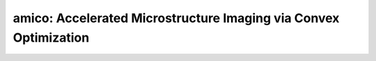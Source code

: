 amico:   Accelerated Microstructure Imaging via Convex Optimization
===================================================================

.. raw:: html

   
   <style type="text/css">
   .content { font-size:1.0em; line-height:140%; padding: 20px; }
   .content p { padding:0px; margin:0px 0px 20px; }
   .content img { padding:0px; margin:0px 0px 20px; border:none; }
   .content p img, pre img, tt img, li img, h1 img, h2 img { margin-bottom:0px; }
   .content ul { padding:0px; margin:0px 0px 20px 23px; list-style:square; }
   .content ul li { padding:0px; margin:0px 0px 7px 0px; }
   .content ul li ul { padding:5px 0px 0px; margin:0px 0px 7px 23px; }
   .content ul li ol li { list-style:decimal; }
   .content ol { padding:0px; margin:0px 0px 20px 0px; list-style:decimal; }
   .content ol li { padding:0px; margin:0px 0px 7px 23px; list-style-type:decimal; }
   .content ol li ol { padding:5px 0px 0px; margin:0px 0px 7px 0px; }
   .content ol li ol li { list-style-type:lower-alpha; }
   .content ol li ul { padding-top:7px; }
   .content ol li ul li { list-style:square; }
   .content pre, code { font-size:11px; }
   .content tt { font-size: 1.0em; }
   .content pre { margin:0px 0px 20px; }
   .content pre.codeinput { padding:10px; border:1px solid #d3d3d3; background:#f7f7f7; overflow-x:scroll}
   .content pre.codeoutput { padding:10px 11px; margin:0px 0px 20px; color:#4c4c4c; white-space: pre-wrap; white-space: -moz-pre-wrap; white-space: -pre-wrap; white-space: -o-pre-wrap; word -wrap: break-word;}
   .content pre.error { color:red; }
   .content @media print { pre.codeinput, pre.codeoutput { word-wrap:break-word; width:100%; } }
   .content span.keyword { color:#0000FF }
   .content span.comment { color:#228B22 }
   .content span.string { color:#A020F0 }
   .content span.untermstring { color:#B20000 }
   .content span.syscmd { color:#B28C00 }
   .content .footer { width:auto; padding:10px 0px; margin:25px 0px 0px; border-top:1px dotted #878787; font-size:0.8em; line-height:140%; font-style:italic; color:#878787; text-align:left; float:none; }
   .content .footer p { margin:0px; }
   .content .footer a { color:#878787; }
   .content .footer a:hover { color:#878787; text-decoration:underline; }
   .content .footer a:visited { color:#878787; }
   .content table th { padding:7px 5px; text-align:left; vertical-align:middle; border: 1px solid #d6d4d4; font-weight:bold; }
   .content table td { padding:7px 5px; text-align:left; vertical-align:top; border:1px solid #d6d4d4; }
   ::-webkit-scrollbar {
       -webkit-appearance: none;
       width: 4px;
       height: 5px;
      }
   
      ::-webkit-scrollbar-thumb {
       border-radius: 5px;
       background-color: rgba(0,0,0,.5);
       -webkit-box-shadow: 0 0 1px rgba(255,255,255,.5);
      }
   </style><div class="content"><h2 >Contents</h2><div ><ul ><li ><a href="#2">I- DESCRIPTION</a></li><li ><a href="#3">II- MODEL PARAMETERS</a></li><li ><a href="#4">a- create object</a></li><li ><a href="#5">b- modify options</a></li><li ><a href="#6">III- FIT EXPERIMENTAL DATASET</a></li><li ><a href="#7">a- load experimental data</a></li><li ><a href="#8">b- fit dataset</a></li><li ><a href="#9">c- show fitting results</a></li><li ><a href="#10">d- Save results</a></li><li ><a href="#11">V- SIMULATIONS</a></li><li ><a href="#12">a- Single Voxel Curve</a></li><li ><a href="#13">b- Sensitivity Analysis</a></li></ul></div><pre class="codeinput"><span class="comment">% This m-file has been automatically generated using qMRgenBatch(amico)</span>
   <span class="comment">% Command Line Interface (CLI) is well-suited for automatization</span>
   <span class="comment">% purposes and Octave.</span>
   <span class="comment">%</span>
   <span class="comment">% Please execute this m-file section by section to get familiar with batch</span>
   <span class="comment">% processing for amico on CLI.</span>
   <span class="comment">%</span>
   <span class="comment">% Demo files are downloaded into amico_data folder.</span>
   <span class="comment">%</span>
   <span class="comment">% Written by: Agah Karakuzu, 2017</span>
   <span class="comment">% =========================================================================</span>
   </pre><h2 id="2">I- DESCRIPTION</h2><pre class="codeinput">qMRinfo(<span class="string">'amico'</span>); <span class="comment">% Describe the model</span>
   </pre><pre class="codeoutput">  amico:   Accelerated Microstructure Imaging via Convex Optimization
              Sub-module of noddi
    a href="matlab: figure, imshow Diffusion.png ;"Pulse Sequence Diagram/a
    
     ASSUMPTIONS:
       Neuronal fibers model:
         geometry                          sticks (Dperp = 0)
         Orientation dispersion            YES (Watson distribution). Note that NODDI is more robust to
                                                                       crossing fibers that DTI  (Campbell, NIMG 2017)
    
         Permeability                      NO
       Diffusion properties:
         intra-axonal                      totally restricted
           diffusion coefficient (Dr)      fixed by default.
         extra-axonal                      Tortuosity model. Parallel diffusivity is equal to
                                             intra-diffusivity.Perpendicular diffusivity is
                                             proportional to fiber density
           diffusion coefficient (Dh)      Constant
    
     Inputs:
       DiffusionData       4D diffusion weighted dataset
       (Mask)               Binary mask to accelerate the fitting (OPTIONAL)
    
     Outputs:
       di                  Diffusion coefficient in the restricted compartment.
       ficvf               Fraction of water in the restricted compartment.
       fiso                Fraction of water in the isotropic compartment (e.g. CSF/Veins)
       fr                  Fraction of restricted water in the entire voxel (e.g. intra-cellular volume fraction)
                            fr = ficvf*(1-fiso)
       diso (fixed)        diffusion coefficient of the isotropic compartment (CSF)
       kappa               Orientation dispersion index
       b0                  Signal at b=0
       theta               angle of the fibers
       phi                 angle of the fibers
    
     Protocol:
       Multi-shell diffusion-weighted acquisition
        at least 2 non-zeros bvalues
        at least 5 b=0 (used to compute noise standard deviation
    
       DiffusionData       Array [NbVol x 7]
         Gx                Diffusion Gradient x
         Gy                Diffusion Gradient y
         Gz                Diffusion Gradient z
         Gnorm (T/m)         Diffusion gradient magnitude
         Delta (s)         Diffusion separation
         delta (s)         Diffusion duration
         TE (s)            Echo time
    
     Options:
       Model               Model part of NODDI.
                             Available models are:
                               -WatsonSHStickTortIsoVIsoDot_B0 is a four model compartment used for ex-vivo datasets
    
     Example of command line usage
       For more examples: a href="matlab: qMRusage(noddi);"qMRusage(noddi)/a
    
     Author: Tanguy Duval
    
     References:
       Please cite the following if you use this module:
         Alessandro Daducci, Erick Canales-Rodriguez, Hui Zhang, Tim Dyrby, Daniel Alexander, Jean-Philippe Thiran, 2015. Accelerated Microstructure Imaging via Convex Optimization (AMICO) from diffusion MRI data. NeuroImage 105, pp. 32-44
         Zhang, H., Schneider, T., Wheeler-Kingshott, C.A., Alexander, D.C., 2012. NODDI: practical in vivo neurite orientation dispersion and density imaging of the human brain. Neuroimage 61, 1000?1016.
       In addition to citing the package:
         Cabana J-F, Gu Y, Boudreau M, Levesque IR, Atchia Y, Sled JG, Narayanan S, Arnold DL, Pike GB, Cohen-Adad J, Duval T, Vuong M-T and Stikov N. (2016), Quantitative magnetization transfer imaging made easy with qMTLab: Software for data simulation, analysis, and visualization. Concepts Magn. Reson.. doi: 10.1002/cmr.a.21357
   
       Reference page in Doc Center
          doc amico
   
   
   </pre><h2 id="3">II- MODEL PARAMETERS</h2><h2 id="4">a- create object</h2><pre class="codeinput">Model = amico;
   </pre><h2 id="5">b- modify options</h2><pre >         |- This section will pop-up the options GUI. Close window to continue.
            |- Octave is not GUI compatible. Modify Model.options directly.</pre><pre class="codeinput">Model = Custom_OptionsGUI(Model); <span class="comment">% You need to close GUI to move on.</span>
   </pre><img src="_static/amico_batch_01.png" vspace="5" hspace="5" alt=""> <h2 id="6">III- FIT EXPERIMENTAL DATASET</h2><h2 id="7">a- load experimental data</h2><pre >         |- amico object needs 2 data input(s) to be assigned:
            |-   DiffusionData
            |-   Mask</pre><pre class="codeinput">data = struct();
   <span class="comment">% DiffusionData.nii.gz contains [74   87   50  109] data.</span>
   data.DiffusionData=double(load_nii_data(<span class="string">'amico_data/DiffusionData.nii.gz'</span>));
   <span class="comment">% Mask.nii.gz contains [74  87  50] data.</span>
   data.Mask=double(load_nii_data(<span class="string">'amico_data/Mask.nii.gz'</span>));
   </pre><h2 id="8">b- fit dataset</h2><pre >           |- This section will fit data.</pre><pre class="codeinput">FitResults = FitData(data,Model,0);
   </pre><pre class="codeoutput">
   - Precomputing rotation matrices for l_max=12:
      [ already computed ]
   
   - Generating kernels with model "NODDI" for protocol "example":
      [ Kernels already computed. Set "doRegenerate=true" to force regeneration ]
   
   - Resampling rotated kernels:
      [=========================] 
      [ 78.4 seconds ]
   Starting to fit data.
   </pre><h2 id="9">c- show fitting results</h2><pre >         |- Output map will be displayed.
            |- If available, a graph will be displayed to show fitting in a voxel.
            |- To make documentation generation and our CI tests faster for this model,
               we used a subportion of the data (40X40X40) in our testing environment.
            |- Therefore, this example will use FitResults that comes with OSF data for display purposes.
            |- Users will get the whole dataset (384X336X224) and the script that uses it for demo
               via qMRgenBatch(qsm_sb) command.</pre><pre class="codeinput">FitResults_old = load(<span class="string">'FitResults/FitResults.mat'</span>);
   qMRshowOutput(FitResults_old,data,Model);
   </pre><img src="_static/amico_batch_02.png" vspace="5" hspace="5" alt=""> <img src="_static/amico_batch_03.png" vspace="5" hspace="5" alt=""> <h2 id="10">d- Save results</h2><pre >         |-  qMR maps are saved in NIFTI and in a structure FitResults.mat
                 that can be loaded in qMRLab graphical user interface
            |-  Model object stores all the options and protocol.
                 It can be easily shared with collaborators to fit their
                 own data or can be used for simulation.</pre><pre class="codeinput">FitResultsSave_nii(FitResults, <span class="string">'amico_data/DiffusionData.nii.gz'</span>);
   Model.saveObj(<span class="string">'amico_Demo.qmrlab.mat'</span>);
   </pre><pre class="codeoutput">Warning: Directory already exists. 
   </pre><h2 id="11">V- SIMULATIONS</h2><pre >   |- This section can be executed to run simulations for amico.</pre><h2 id="12">a- Single Voxel Curve</h2><pre >         |- Simulates Single Voxel curves:
                 (1) use equation to generate synthetic MRI data
                 (2) add rician noise
                 (3) fit and plot curve</pre><pre class="codeinput">      x = struct;
         x.ficvf = 0.5;
         x.di = 1.7;
         x.kappa = 0.05;
         x.fiso = 0;
         x.diso = 3;
         x.b0 = 1;
         x.theta = 0.2;
         x.phi = 0;
          Opt.SNR = 50;
         <span class="comment">% run simulation</span>
         figure(<span class="string">'Name'</span>,<span class="string">'Single Voxel Curve Simulation'</span>);
         FitResult = Model.Sim_Single_Voxel_Curve(x,Opt);
   </pre><img src="_static/amico_batch_04.png" vspace="5" hspace="5" alt=""> <h2 id="13">b- Sensitivity Analysis</h2><pre >         |-    Simulates sensitivity to fitted parameters:
                   (1) vary fitting parameters from lower (lb) to upper (ub) bound.
                   (2) run Sim_Single_Voxel_Curve Nofruns times
                   (3) Compute mean and std across runs</pre><pre class="codeinput">      <span class="comment">%              ficvf         di            kappa         fiso          diso          b0            theta         phi</span>
         OptTable.st = [0.5           1.7           0.05          0             3             1             0.2           0]; <span class="comment">% nominal values</span>
         OptTable.fx = [0             1             1             1             1             1             1             1]; <span class="comment">%vary ficvf...</span>
         OptTable.lb = [0             1.3           0.05          0             1             0             0             0]; <span class="comment">%...from 0</span>
         OptTable.ub = [1             2.1           0.8           1             5             1e+03         3.1           3.1]; <span class="comment">%...to 1</span>
          Opt.SNR = 50;
          Opt.Nofrun = 5;
         <span class="comment">% run simulation</span>
         SimResults = Model.Sim_Sensitivity_Analysis(OptTable,Opt);
         figure(<span class="string">'Name'</span>,<span class="string">'Sensitivity Analysis'</span>);
         SimVaryPlot(SimResults, <span class="string">'ficvf'</span> ,<span class="string">'ficvf'</span> );
   </pre><img src="_static/amico_batch_05.png" vspace="5" hspace="5" alt=""> <p class="footer"><br ><a href="https://www.mathworks.com/products/matlab/">Published with MATLAB R2018a</a><br ></p></div>
